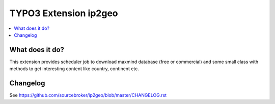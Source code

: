 TYPO3 Extension ip2geo
======================

    .. image:: https://poser.pugx.org/sourcebroker/ip2geo/license
       :target: https://packagist.org/packages/sourcebroker/ip2geo

.. contents:: :local:

What does it do?
----------------

This extension provides scheduler job to download maxmind database (free or commercial) and some small class with methods
to get interesting content like country, continent etc.


Changelog
---------

See https://github.com/sourcebroker/ip2geo/blob/master/CHANGELOG.rst
